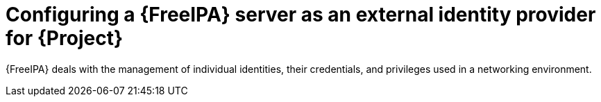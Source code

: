 [id="configuring-a-freeipa-server-as-an-external-identity-provider-for-project_{context}"]
= Configuring a {FreeIPA} server as an external identity provider for {Project}

{FreeIPA} deals with the management of individual identities, their credentials, and privileges used in a networking environment.
